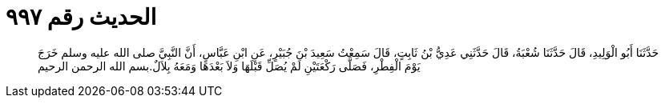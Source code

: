 
= الحديث رقم ٩٩٧

[quote.hadith]
حَدَّثَنَا أَبُو الْوَلِيدِ، قَالَ حَدَّثَنَا شُعْبَةُ، قَالَ حَدَّثَنِي عَدِيُّ بْنُ ثَابِتٍ، قَالَ سَمِعْتُ سَعِيدَ بْنَ جُبَيْرٍ، عَنِ ابْنِ عَبَّاسٍ، أَنَّ النَّبِيَّ صلى الله عليه وسلم خَرَجَ يَوْمَ الْفِطْرِ، فَصَلَّى رَكْعَتَيْنِ لَمْ يُصَلِّ قَبْلَهَا وَلاَ بَعْدَهَا وَمَعَهُ بِلاَلٌ‏.‏بسم الله الرحمن الرحيم